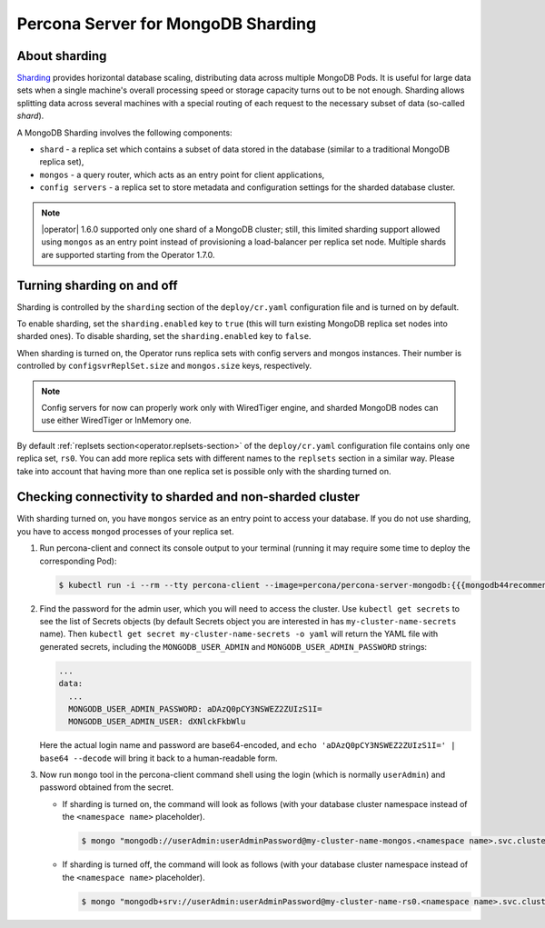 .. _operator.sharding:

Percona Server for MongoDB Sharding
===================================

About sharding
--------------

`Sharding <https://docs.mongodb.com/manual/reference/glossary/#term-sharding>`_
provides horizontal database scaling, distributing data across multiple MongoDB
Pods. It is useful for large data sets when a single machine's overall
processing speed or storage capacity turns out to be not enough.
Sharding allows splitting data across several machines with a special routing
of each request to the necessary subset of data (so-called *shard*).

A MongoDB Sharding involves the following components:

* ``shard`` - a replica set which contains a subset of data stored in the
  database (similar to a traditional MongoDB replica set),
* ``mongos`` - a query router, which acts as an entry point for client applications,
* ``config servers`` - a replica set to store metadata and configuration
  settings for the sharded database cluster.

.. note:: |operator| 1.6.0 supported only one shard of
   a MongoDB cluster; still, this limited sharding support allowed using
   ``mongos`` as an entry point instead of provisioning a load-balancer per
   replica set node. Multiple shards are supported starting from the Operator
   1.7.0.

Turning sharding on and off
---------------------------

Sharding is controlled by the ``sharding`` section of the ``deploy/cr.yaml``
configuration file and is turned on by default.

To enable sharding, set the ``sharding.enabled`` key to ``true`` (this will turn
existing MongoDB replica set nodes into sharded ones). To disable sharding, set
the ``sharding.enabled`` key to ``false``.

When sharding is turned on, the Operator runs replica sets with config
servers and mongos instances. Their number is controlled by 
``configsvrReplSet.size`` and ``mongos.size`` keys, respectively.

.. note:: Config servers for now can properly work only with WiredTiger engine,
   and sharded MongoDB nodes can use either WiredTiger or InMemory one.

By default :ref:`replsets section<operator.replsets-section>` of the
``deploy/cr.yaml`` configuration file contains only one replica set, ``rs0``.
You can add more replica sets with different names to the ``replsets`` section
in a similar way. Please take into account that having more than one replica set
is possible only with the sharding turned on.

Checking connectivity to sharded and non-sharded cluster
--------------------------------------------------------

With sharding turned on, you have ``mongos`` service as an entry point to access
your database. If you do not use sharding, you have to access ``mongod``
processes of your replica set.

1. Run percona-client and connect its console output to your terminal (running
   it may require some time to deploy the corresponding Pod): 

   .. code:: bash

      $ kubectl run -i --rm --tty percona-client --image=percona/percona-server-mongodb:{{{mongodb44recommended}}} --restart=Never -- bash -il

2. Find the password for the admin user, which you will need to access the
   cluster. Use ``kubectl get secrets`` to see the list of Secrets objects (by
   default Secrets object you are interested in has ``my-cluster-name-secrets``
   name). Then ``kubectl get secret my-cluster-name-secrets -o yaml`` will return
   the YAML file with generated secrets, including the ``MONGODB_USER_ADMIN``
   and ``MONGODB_USER_ADMIN_PASSWORD`` strings:

   .. code:: yaml

      ...
      data:
        ...
        MONGODB_USER_ADMIN_PASSWORD: aDAzQ0pCY3NSWEZ2ZUIzS1I=
        MONGODB_USER_ADMIN_USER: dXNlckFkbWlu

   Here the actual login name and password are base64-encoded, and
   ``echo 'aDAzQ0pCY3NSWEZ2ZUIzS1I=' | base64 --decode`` will bring it back to a
   human-readable form.

3. Now run ``mongo`` tool in the percona-client command shell using the login
   (which is normally ``userAdmin``) and password obtained from the secret.

   - If sharding is turned on, the command will look as follows (with your
     database cluster namespace instead of the ``<namespace name>``
     placeholder).
   
     .. code:: bash

        $ mongo "mongodb://userAdmin:userAdminPassword@my-cluster-name-mongos.<namespace name>.svc.cluster.local/admin?ssl=false"

   - If sharding is turned off, the command will look as follows (with your
     database cluster namespace instead of the ``<namespace name>``
     placeholder).
   
     .. code:: bash

        $ mongo "mongodb+srv://userAdmin:userAdminPassword@my-cluster-name-rs0.<namespace name>.svc.cluster.local/admin?replicaSet=rs0&ssl=false"
